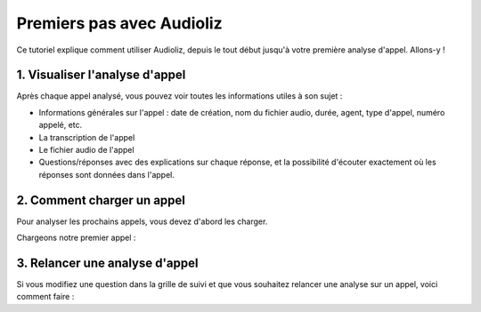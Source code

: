 Premiers pas avec Audioliz
==========================

Ce tutoriel explique comment utiliser Audioliz, depuis le tout début jusqu'à votre première analyse d'appel. Allons-y !

1. Visualiser l'analyse d'appel
-------------------------------

Après chaque appel analysé, vous pouvez voir toutes les informations utiles à son sujet :

- Informations générales sur l'appel : date de création, nom du fichier audio, durée, agent, type d'appel, numéro appelé, etc.
- La transcription de l'appel
- Le fichier audio de l'appel
- Questions/réponses avec des explications sur chaque réponse, et la possibilité d'écouter exactement où les réponses sont données dans l'appel.

.. raw:: html

   <div style="text-align: center;">
     <video width="640" height="360" controls>
       <source src="../_static/call_description.mp4" type="video/mp4">
     </video>
   </div>

2. Comment charger un appel
---------------------------

Pour analyser les prochains appels, vous devez d'abord les charger.

Chargeons notre premier appel :

.. raw:: html

   <div style="text-align: center;">
     <video width="640" height="360" controls>
       <source src="../_static/charger_call.mp4" type="video/mp4">
     </video>
   </div>

3. Relancer une analyse d'appel
-------------------------------

Si vous modifiez une question dans la grille de suivi et que vous souhaitez relancer une analyse sur un appel, voici comment faire :

.. raw:: html

   <div style="text-align: center;">
     <video width="640" height="360" controls>
       <source src="../_static/rerun.mp4" type="video/mp4">
     </video>
   </div>
